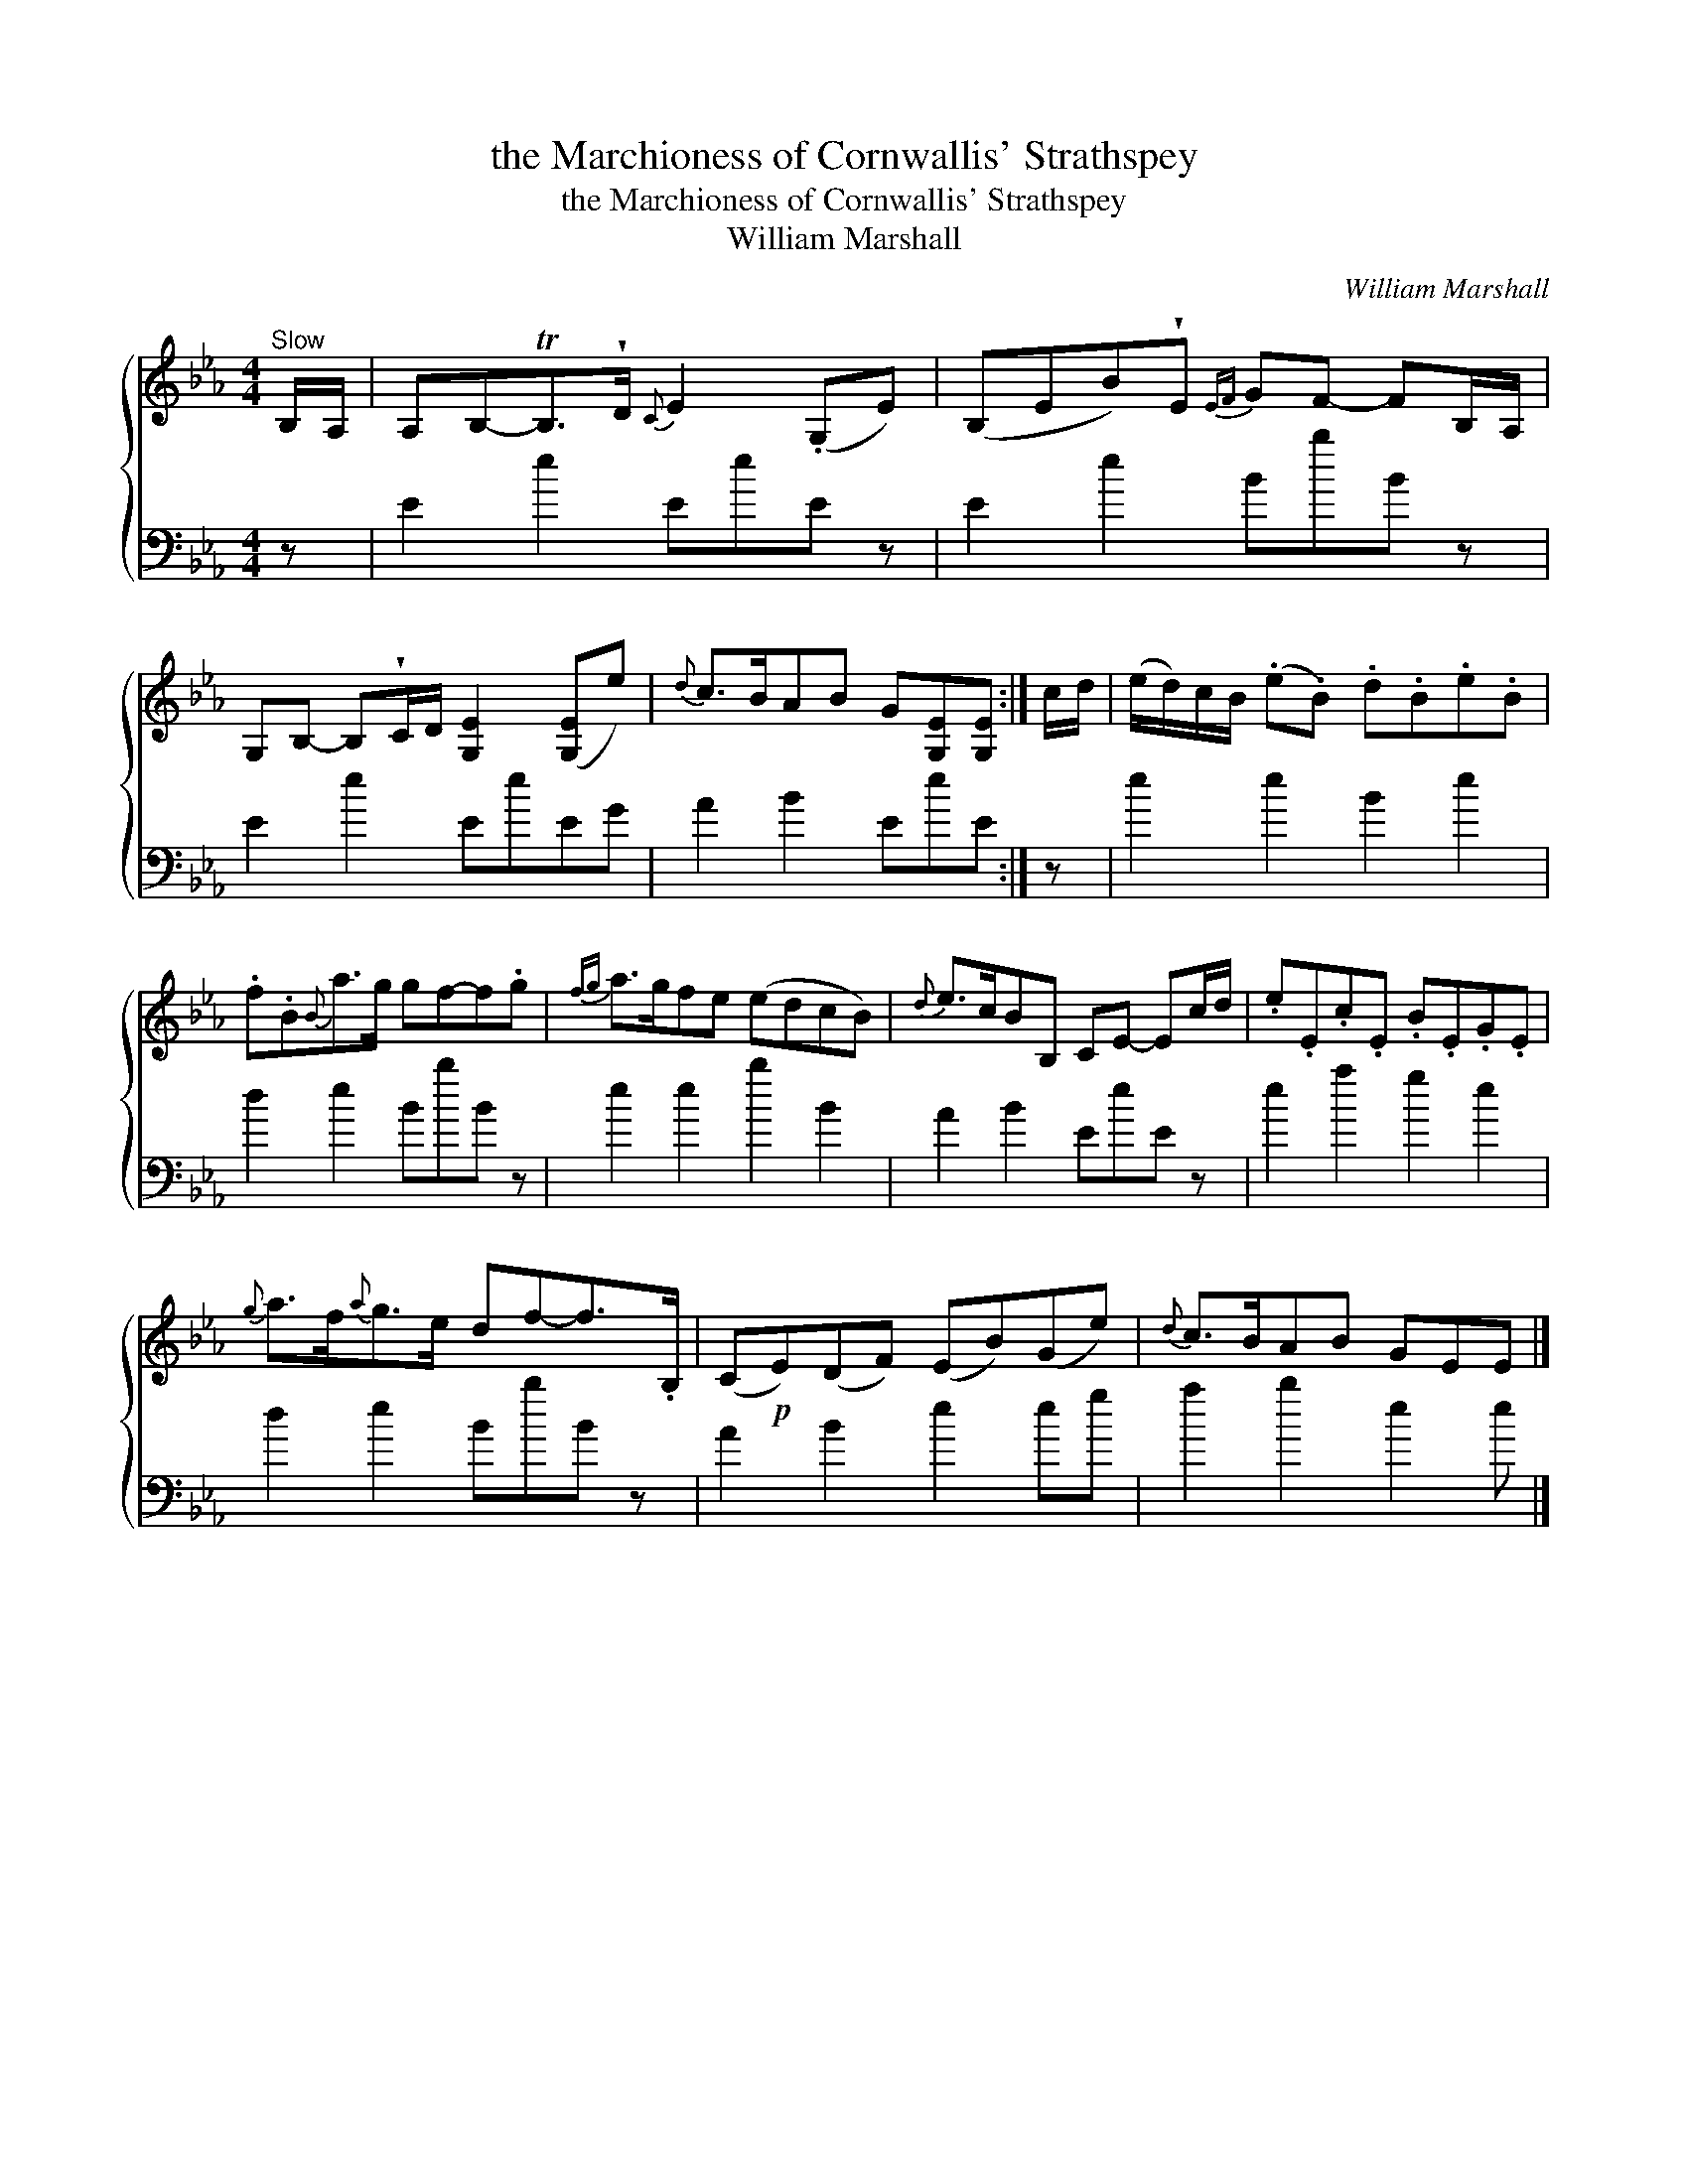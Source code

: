 X:1
T:the Marchioness of Cornwallis' Strathspey
T:the Marchioness of Cornwallis' Strathspey
T:William Marshall
C:William Marshall
%%score { 1 2 }
L:1/8
M:4/4
K:Eb
V:1 treble 
V:2 bass 
V:1
"^Slow" B,/A,/ | A,B,-TB,>!wedge!D{C} E2 (.G,E) | (B,EB)!wedge!E{EF} GF- FB,/A,/ | %3
 G,B,- B,!wedge!C/D/ [G,E]2 ([G,E]e) |{d} c>BAB G[G,E][G,E] :| c/d/ | (e/d/)c/B/ (.e.B) .d.B.e.B | %7
 .f.B{B}a>g gf-f.g |{fg} a>gfe (edcB) |{d} e>cBB, CE- Ec/d/ | .e.E.c.E .B.E.G.E | %11
{g} a>f{a}g>e df-f>.B, | (C!p!E)(DF) (EB)(Ge) |{d} c>BAB GEE |] %14
V:2
 z | E2 e2 EeE z | E2 e2 BbB z | E2 e2 EeEG | A2 B2 EeE :| z | e2 e2 B2 e2 | d2 e2 BbB z | %8
 e2 e2 b2 B2 | A2 B2 EeE z | e2 a2 g2 e2 | d2 e2 BbB z | A2 B2 e2 eg | a2 b2 e2 e |] %14

